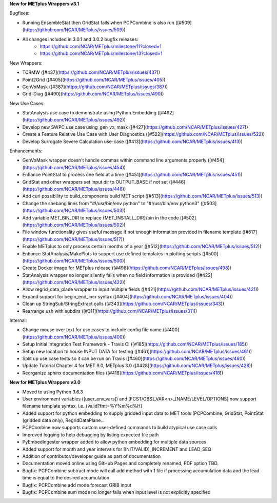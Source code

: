 **New for METplus Wrappers v3.1**

Bugfixes:

* Running EnsembleStat then GridStat fails when PCPCombine is also run ([#509](https://github.com/NCAR/METplus/issues/509))
* All changes included in 3.0.1 and 3.0.2 bugfix releases:
    * https://github.com/NCAR/METplus/milestone/11?closed=1
    * https://github.com/NCAR/METplus/milestone/13?closed=1

New Wrappers:

* TCRMW ([#437](https://github.com/NCAR/METplus/issues/437))
* Point2Grid ([#405](https://github.com/NCAR/METplus/issues/405))
* GenVxMask ([#387](https://github.com/NCAR/METplus/issues/387))
* Grid-Diag ([#490](https://github.com/NCAR/METplus/issues/490))

New Use Cases:

* StatAnalysis use case to demonstrate using Python Embedding ([#492](https://github.com/NCAR/METplus/issues/492))
* Develop new SWPC use case using_gen_vx_mask ([#427](https://github.com/NCAR/METplus/issues/427))
* Create a Feature Relative Use Case with User Diagnostics ([#522](https://github.com/NCAR/METplus/issues/522))
* Develop Surrogate Severe Calculation use-case ([#413](https://github.com/NCAR/METplus/issues/413))

Enhancements:

* GenVxMask wrapper doesn't handle commas within command line arguments properly ([#454](https://github.com/NCAR/METplus/issues/454))
* Enhance PointStat to process one field at a time ([#451](https://github.com/NCAR/METplus/issues/451))
* GridStat and other wrappers set input dir to OUTPUT_BASE if not set ([#446](https://github.com/NCAR/METplus/issues/446))
* Add curl possibility to build_components build MET script ([#513](https://github.com/NCAR/METplus/issues/513))
* Change the shebang lines from "#!/usr/bin/env python" to "#!/usr/bin/env python3" ([#503](https://github.com/NCAR/METplus/issues/503))
* Add variable MET_BIN_DIR to replace {MET_INSTALL_DIR}/bin in the code ([#502](https://github.com/NCAR/METplus/issues/502))
* File window functionality gives useful message if not enough information provided in filename template ([#517](https://github.com/NCAR/METplus/issues/517))
* Enable METplus to only process certain months of a year ([#512](https://github.com/NCAR/METplus/issues/512))
* Enhance StatAnalysis/MakePlots to support use defined templates in plotting scripts ([#500](https://github.com/NCAR/METplus/issues/500))
* Create Docker image for METplus release ([#498](https://github.com/NCAR/METplus/issues/498))
* StatAnalysis wrapper no longer silently fails when no field information is provided ([#422](https://github.com/NCAR/METplus/issues/422))
* Allow regrid_data_plane wrapper to input multiple fields ([#421](https://github.com/NCAR/METplus/issues/421))
* Expand support for begin_end_incr syntax ([#404](https://github.com/NCAR/METplus/issues/404))
* Clean up StringSub/StringExtract calls ([#343](https://github.com/NCAR/METplus/issues/343))
* Rearrange ush with subdirs ([#311](https://github.com/NCAR/METplus/issues/311))

Internal:

* Change mouse over text for use cases to include config file name ([#400](https://github.com/NCAR/METplus/issues/400))
* Setup Initial Integration Test Framework - Travis CI ([#185](https://github.com/NCAR/METplus/issues/185))
* Setup new location to house INPUT DATA for testing ([#461](https://github.com/NCAR/METplus/issues/461))
* Split up use case tests so it can be run on Travis ([#460](https://github.com/NCAR/METplus/issues/460))
* Update Tutorial Chapter 4 for MET 9.0, METplus 3.0 ([#428](https://github.com/NCAR/METplus/issues/428))
* Reorganize sphinx documentation files ([#418](https://github.com/NCAR/METplus/issues/418))


**New for METplus Wrappers v3.0**

* Moved to using Python 3.6.3
* User environment variables ([user_env_vars]) and [FCST/OBS]_VAR<n>_[NAME/LEVEL/OPTIONS] now support filename template syntax, i.e. {valid?fmt=%Y%m%d%H}
* Added support for python embedding to supply gridded input data to MET tools (PCPCombine, GridStat, PointStat (gridded data only), RegridDataPlane...
* PCPCombine now supports custom user-defined commands to build atypical use case calls
* Improved logging to help debugging by listing expected file path
* PyEmbedIngester wrapper added to allow python embedding for multiple data sources
* Added support for month and year intervals for [INIT/VALID]_INCREMENT and LEAD_SEQ
* Addition of contributor/developer guide as part of documentation
* Documentation moved online using GitHub Pages and completely renamed, PDF option TBD.
* Bugfix: PCPCombine subtract mode will call add method with 1 file if processing accumulation data and the lead time is equal to the desired accumulation
* Bugfix: PCPCombine add mode forecast GRIB input
* Bugfix: PCPCombine sum mode no longer fails when input level is not explicitly specified

